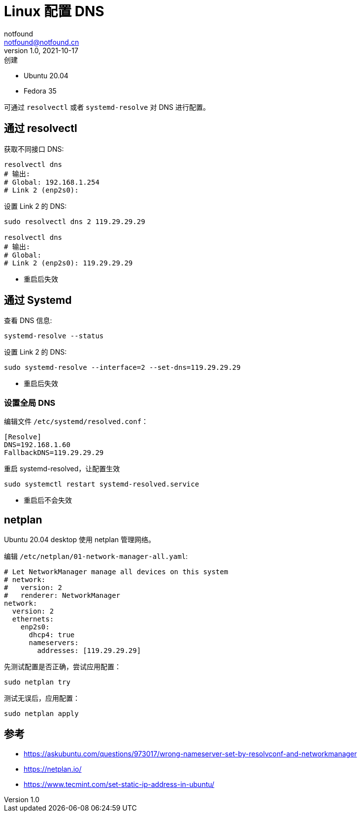 = Linux 配置 DNS
notfound <notfound@notfound.cn>
1.0, 2021-10-17: 创建
:sectanchors:

:page-slug: linux-dns-set
:page-category: linux

* Ubuntu 20.04
* Fedora 35

可通过 `resolvectl` 或者 `systemd-resolve` 对 DNS 进行配置。

== 通过 resolvectl

获取不同接口 DNS:

[source,bash]
----
resolvectl dns
# 输出:
# Global: 192.168.1.254
# Link 2 (enp2s0):
----

设置 Link 2 的 DNS:

[source,bash]
----
sudo resolvectl dns 2 119.29.29.29

resolvectl dns
# 输出:
# Global:
# Link 2 (enp2s0): 119.29.29.29
----

* 重启后失效

== 通过 Systemd

查看 DNS 信息:

[source,bash]
----
systemd-resolve --status
----

设置 Link 2 的 DNS:

[source,bash]
----
sudo systemd-resolve --interface=2 --set-dns=119.29.29.29
----

* 重启后失效

=== 设置全局 DNS

编辑文件 `/etc/systemd/resolved.conf`：

[source,conf]
----
[Resolve]
DNS=192.168.1.60
FallbackDNS=119.29.29.29
----

重启 systemd-resolved，让配置生效

[source,text]
----
sudo systemctl restart systemd-resolved.service
----

* 重启后不会失效

== netplan

Ubuntu 20.04 desktop 使用 netplan 管理网络。

编辑 `/etc/netplan/01-network-manager-all.yaml`:

[source,yaml]
----
# Let NetworkManager manage all devices on this system
# network:
#   version: 2
#   renderer: NetworkManager
network:
  version: 2
  ethernets:
    enp2s0:
      dhcp4: true
      nameservers:
        addresses: [119.29.29.29]
----

先测试配置是否正确，尝试应用配置：

[source,bash]
----
sudo netplan try
----

测试无误后，应用配置：

[source,bash]
----
sudo netplan apply
----

== 参考

* https://askubuntu.com/questions/973017/wrong-nameserver-set-by-resolvconf-and-networkmanager
* https://netplan.io/
* https://www.tecmint.com/set-static-ip-address-in-ubuntu/
